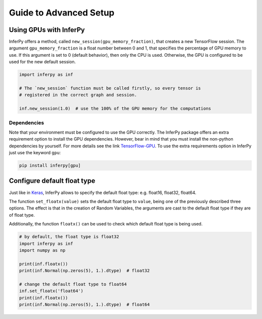Guide to Advanced Setup
=========================


Using GPUs with InferPy
--------------------------------

InferPy offers a method, called ``new_session(gpu_memory_fraction)``,
that creates a new TensorFlow session. The argument
``gpu_memory_fraction`` is a float number between 0 and 1, that
specifies the percentage of GPU memory to use. If this argument is set
to 0 (default behavior), then only the CPU is used. Otherwise, the GPU
is configured to be used for the new default session.


.. code-block:: python3

   import inferpy as inf

   # The `new_session` function must be called firstly, so every tensor is
   # registered in the correct graph and session.

   inf.new_session(1.0)  # use the 100% of the GPU memory for the computations


Dependencies
^^^^^^^^^^^^^^^


Note that your environment must be configured to use the GPU correctly. The InferPy
package offers an extra requirement option to install the GPU dependencies. However,
bear in mind that you must install the non-python dependencies by yourself. For more
details see the link  `TensorFlow-GPU <https://www.tensorflow.org/install/gpu>`_.
To use the extra requirements option in InferPy just use the keyword ``gpu``:

.. code-block:: bash

   pip install inferpy[gpu]




Configure default float type
--------------------------------

Just like in `Keras <https://www.tensorflow.org/api_docs/python/tf/keras/backend/floatx>`_, InferPy allows
to specify the default float type: e.g. float16, float32, float64.


The function ``set_floatx(value)`` sets the default float type to ``value``, being one of the previously described
three options. The effect is that in the creation of Random Variables, the arguments are cast to the default
float type if they are of float type.


Additionally, the function ``floatx()`` can be used to check which default float type is being used.

.. code-block:: python3

    # by default, the float type is float32
    import inferpy as inf
    import numpy as np

    print(inf.floatx())
    print(inf.Normal(np.zeros(5), 1.).dtype)  # float32

    # change the default float type to float64
    inf.set_floatx('float64')
    print(inf.floatx())
    print(inf.Normal(np.zeros(5), 1.).dtype)  # float64
